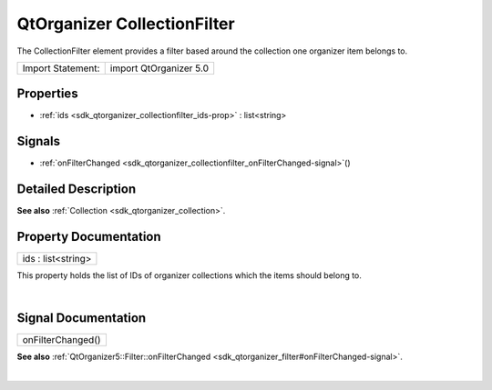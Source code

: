 .. _sdk_qtorganizer_collectionfilter:
QtOrganizer CollectionFilter
============================

The CollectionFilter element provides a filter based around the
collection one organizer item belongs to.

+---------------------+--------------------------+
| Import Statement:   | import QtOrganizer 5.0   |
+---------------------+--------------------------+

Properties
----------

-  :ref:`ids <sdk_qtorganizer_collectionfilter_ids-prop>` :
   list<string>

Signals
-------

-  :ref:`onFilterChanged <sdk_qtorganizer_collectionfilter_onFilterChanged-signal>`\ ()

Detailed Description
--------------------

**See also** :ref:`Collection <sdk_qtorganizer_collection>`.

Property Documentation
----------------------

.. _sdk_qtorganizer_collectionfilter_ids-prop:

+--------------------------------------------------------------------------+
|        \ ids : list<string>                                              |
+--------------------------------------------------------------------------+

This property holds the list of IDs of organizer collections which the
items should belong to.

| 

Signal Documentation
--------------------

.. _sdk_qtorganizer_collectionfilter_onFilterChanged()-prop:

+--------------------------------------------------------------------------+
|        \ onFilterChanged()                                               |
+--------------------------------------------------------------------------+

**See also**
:ref:`QtOrganizer5::Filter::onFilterChanged <sdk_qtorganizer_filter#onFilterChanged-signal>`.

| 
